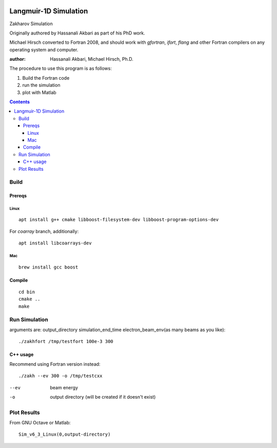 .. image:: https://zenodo.org/badge/DOI/10.5281/zenodo.168586.svg
   :target: https://doi.org/10.5281/zenodo.168586
.. image:: https://travis-ci.org/scivision/zakharov.svg?branch=master
    :target: https://travis-ci.org/scivision/zakharov

================================
Langmuir-1D Simulation
================================

Zakharov Simulation 

Originally authored by Hassanali Akbari as part of his PhD work.

Michael Hirsch converted to Fortran 2008, and should work with `gfortran`, `ifort`, `flang` and other Fortran compilers on any operating system and computer.


:author: Hassanali Akbari, Michael Hirsch, Ph.D.

The procedure to use this program is as follows:

1. Build the Fortran code
2. run the simulation
3. plot with Matlab

.. contents::


Build
=====



Prereqs
-------

Linux
~~~~~
::

    apt install g++ cmake libboost-filesystem-dev libboost-program-options-dev
    
For `coarray` branch, additionally::

    apt install libcoarrays-dev
    
Mac
~~~
::

    brew install gcc boost


Compile
-------
::

    cd bin
    cmake ..
    make

Run Simulation
==============
arguments are:  output_directory simulation_end_time electron_beam_env(as many beams as you like)::

    ./zakhfort /tmp/testfort 100e-3 300


C++ usage
---------
Recommend using Fortran version instead::

    ./zakh --ev 300 -o /tmp/testcxx

--ev    beam energy
-o      output directory (will be created if it doesn't exist)

Plot Results
============
From GNU Octave or Matlab::

    Sim_v6_3_Linux(0,output-directory)
